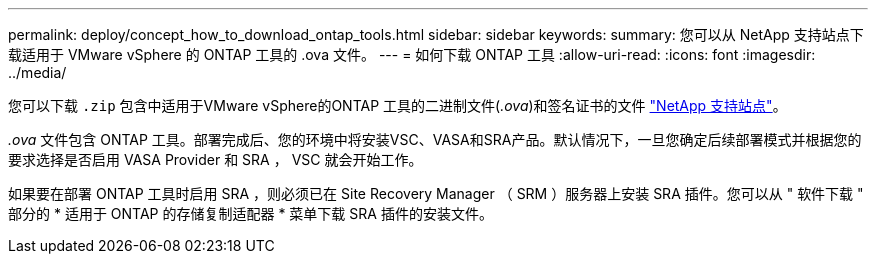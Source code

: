 ---
permalink: deploy/concept_how_to_download_ontap_tools.html 
sidebar: sidebar 
keywords:  
summary: 您可以从 NetApp 支持站点下载适用于 VMware vSphere 的 ONTAP 工具的 .ova 文件。 
---
= 如何下载 ONTAP 工具
:allow-uri-read: 
:icons: font
:imagesdir: ../media/


[role="lead"]
您可以下载 `.zip` 包含中适用于VMware vSphere的ONTAP 工具的二进制文件(_.ova_)和签名证书的文件 https://mysupport.netapp.com/site/products/all/details/otv/downloads-tab["NetApp 支持站点"^]。

_.ova_ 文件包含 ONTAP 工具。部署完成后、您的环境中将安装VSC、VASA和SRA产品。默认情况下，一旦您确定后续部署模式并根据您的要求选择是否启用 VASA Provider 和 SRA ， VSC 就会开始工作。

如果要在部署 ONTAP 工具时启用 SRA ，则必须已在 Site Recovery Manager （ SRM ）服务器上安装 SRA 插件。您可以从 " 软件下载 " 部分的 * 适用于 ONTAP 的存储复制适配器 * 菜单下载 SRA 插件的安装文件。

